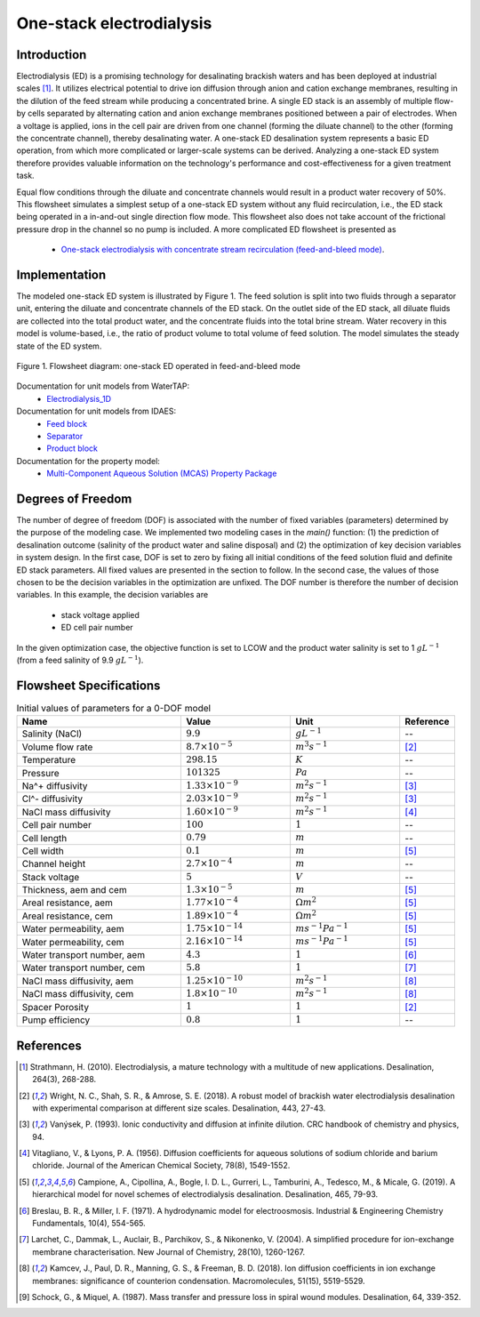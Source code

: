 One-stack electrodialysis 
=========================

Introduction
------------
Electrodialysis (ED) is a promising technology for desalinating brackish waters and has been deployed at industrial scales [1]_. It utilizes electrical potential to drive ion diffusion through anion and cation exchange membranes, resulting in the dilution of the feed stream while producing a concentrated brine. A single ED stack is an assembly of multiple flow-by cells separated by alternating cation and anion exchange membranes positioned between a pair of electrodes. When a voltage is applied, ions in the cell pair are driven from one channel (forming the diluate channel) to the other (forming the concentrate channel), thereby desalinating water. A one-stack ED desalination system represents a basic ED operation, from which more complicated or larger-scale systems can be derived. Analyzing a one-stack ED system therefore provides valuable information on the technology's performance and cost-effectiveness for a given treatment task.

Equal flow conditions through the diluate and concentrate channels would result in a product water recovery of 50%. This flowsheet simulates a simplest setup of a one-stack ED system without any fluid recirculation, i.e., the ED stack being operated in a in-and-out single direction flow mode. This flowsheet also does not take account of the frictional pressure drop in the channel so no pump is included.  A more complicated ED flowsheet is presented as 

    * `One-stack electrodialysis with concentrate stream recirculation (feed-and-bleed mode) <https://watertap--1385.org.readthedocs.build/en/1385/technical_reference/flowsheets/electrodialysis_1stack_conc_recirc.html>`_.

Implementation
--------------

The modeled one-stack ED system is illustrated by Figure 1. The feed solution is split into two fluids through a separator unit, entering the diluate and concentrate channels of the ED stack. On the outlet side of the ED stack, all diluate fluids are collected into the total product water, and the concentrate fluids into the total brine stream. Water recovery in this model is volume-based, i.e., the ratio of product volume to total volume of feed solution. The model simulates the steady state of the ED system.

.. figure:: ../../_static/flowsheets/edfs.png
    :width: 500
    :align: center

    Figure 1. Flowsheet diagram: one-stack ED operated in feed-and-bleed mode

Documentation for unit models from WaterTAP: 
    * `Electrodialysis_1D <https://watertap.readthedocs.io/en/latest/technical_reference/unit_models/electrodialysis_1D.html>`_
Documentation for unit models from IDAES: 
    * `Feed block <https://idaes-pse.readthedocs.io/en/latest/reference_guides/model_libraries/generic/unit_models/feed.html>`_
    * `Separator <https://idaes-pse.readthedocs.io/en/latest/reference_guides/model_libraries/generic/unit_models/separator.html>`_
    * `Product block <https://idaes-pse.readthedocs.io/en/latest/reference_guides/model_libraries/generic/unit_models/product.html>`_
Documentation for the property model:
    * `Multi-Component Aqueous Solution (MCAS) Property Package <https://watertap.readthedocs.io/en/latest/technical_reference/property_models/mc_aq_sol.html>`_

Degrees of Freedom
------------------
The number of degree of freedom (DOF) is associated with the number of fixed variables (parameters) determined by the purpose of the modeling case. We implemented two modeling cases in the `main()` function: (1) the prediction of desalination outcome (salinity of the product water and saline disposal) and (2) the optimization of key decision variables in system design.  In the first case, DOF is set to zero by fixing all initial conditions of the feed solution fluid and definite ED stack parameters. All fixed values are presented in the section to follow.  In the second case, the values of those chosen to be the decision variables in the optimization are unfixed. The DOF number is therefore the number of decision variables. In this example, the decision variables are

    * stack voltage applied
    * ED cell pair number 

In the given optimization case, the objective function is set to LCOW and the product water salinity is set to 1 :math:`g L^{-1}` (from a feed salinity of 9.9 :math:`g L^{-1}`).

Flowsheet Specifications
------------------------
.. csv-table:: Initial values of parameters for a 0-DOF model
   :header: Name, Value, Unit, Reference
   :widths: 30, 20, 20, 10

   "Salinity (NaCl)", ":math:`9.9`", ":math:`g L^{-1}`", "--"
   "Volume flow rate", ":math:`8.7 \times 10^{-5}`", ":math:`m^3 s^{-1}`", [2]_
   "Temperature", ":math:`298.15`", ":math:`K`", "--"
   "Pressure", ":math:`101325`", ":math:`Pa`", "--"
   "Na^+ diffusivity", ":math:`1.33 \times 10^{-9}`", ":math:`m^2 s^{-1}`",[3]_
   "Cl^- diffusivity", ":math:`2.03 \times 10^{-9}`", ":math:`m^2 s^{-1}`",[3]_
   "NaCl mass diffusivity", ":math:`1.60 \times 10^{-9}`", ":math:`m^2 s^{-1}`", [4]_
   "Cell pair number", ":math:`100`", ":math:`1`", "--"
   "Cell length", ":math:`0.79`", ":math:`m`", "--"
   "Cell width", ":math:`0.1`", ":math:`m`",[5]_
   "Channel height", ":math:`2.7 \times 10^{-4}`", ":math:`m`", "--"
   "Stack voltage", ":math:`5`", ":math:`V`", "--"
   "Thickness, aem and cem", ":math:`1.3 \times 10^{-5}`", ":math:`m`",[5]_
   "Areal resistance, aem", ":math:`1.77 \times 10^{-4}`", ":math:`\Omega m^2`", [5]_
   "Areal resistance, cem", ":math:`1.89 \times 10^{-4}`", ":math:`\Omega m^2`",[5]_
   "Water permeability, aem", ":math:`1.75 \times 10^{-14}`", ":math:`m s^{-1} Pa^{-1}`",[5]_
   "Water permeability, cem", ":math:`2.16 \times 10^{-14}`", ":math:`m s^{-1} Pa^{-1}`", [5]_
   "Water transport number, aem", ":math:`4.3`", ":math:`1`",[6]_
   "Water transport number, cem", ":math:`5.8`", ":math:`1`", [7]_
   "NaCl mass diffusivity, aem", ":math:`1.25 \times 10^{-10}`", ":math:`m^2 s^{-1}`", [8]_
   "NaCl mass diffusivity, cem", ":math:`1.8 \times 10^{-10}`", ":math:`m^2 s^{-1}`", [8]_
   "Spacer Porosity", ":math:`1`", ":math:`1`", [2]_
   "Pump efficiency", ":math:`0.8`", ":math:`1`", "--"


References
----------
.. [1] Strathmann, H. (2010). Electrodialysis, a mature technology with a multitude of new applications. Desalination, 264(3), 268-288.
.. [2] Wright, N. C., Shah, S. R., & Amrose, S. E. (2018). A robust model of brackish water electrodialysis desalination with experimental comparison at different size scales. Desalination, 443, 27-43.
.. [3] Vanýsek, P. (1993). Ionic conductivity and diffusion at infinite dilution. CRC handbook of chemistry and physics, 94.
.. [4] Vitagliano, V., & Lyons, P. A. (1956). Diffusion coefficients for aqueous solutions of sodium chloride and barium chloride. Journal of the American Chemical Society, 78(8), 1549-1552.
.. [5] Campione, A., Cipollina, A., Bogle, I. D. L., Gurreri, L., Tamburini, A., Tedesco, M., & Micale, G. (2019). A hierarchical model for novel schemes of electrodialysis desalination. Desalination, 465, 79-93.
.. [6] Breslau, B. R., & Miller, I. F. (1971). A hydrodynamic model for electroosmosis. Industrial & Engineering Chemistry Fundamentals, 10(4), 554-565.
.. [7] Larchet, C., Dammak, L., Auclair, B., Parchikov, S., & Nikonenko, V. (2004). A simplified procedure for ion-exchange membrane characterisation. New Journal of Chemistry, 28(10), 1260-1267.
.. [8] Kamcev, J., Paul, D. R., Manning, G. S., & Freeman, B. D. (2018). Ion diffusion coefficients in ion exchange membranes: significance of counterion condensation. Macromolecules, 51(15), 5519-5529.
.. [9] Schock, G., & Miquel, A. (1987). Mass transfer and pressure loss in spiral wound modules. Desalination, 64, 339-352.